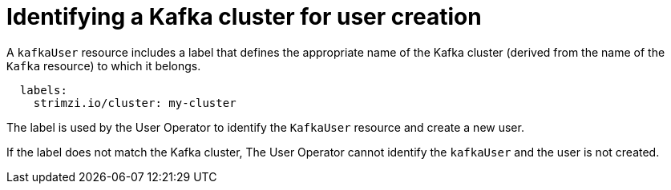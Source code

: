 // Module included in the following assemblies:
//
// assembly-getting-started-user-operator.adoc

[id='con-user-operator-cluster-label-{context}']

= Identifying a Kafka cluster for user creation

A `kafkaUser` resource includes a label that defines the appropriate name of the Kafka cluster (derived from the name of the `Kafka` resource) to which it belongs.

[source,yaml,subs="attributes+"]
----
  labels:
    strimzi.io/cluster: my-cluster
----

The label is used by the User Operator to identify the `KafkaUser` resource and create a new user.

If the label does not match the Kafka cluster, The User Operator cannot identify the `kafkaUser` and the user is not created.
